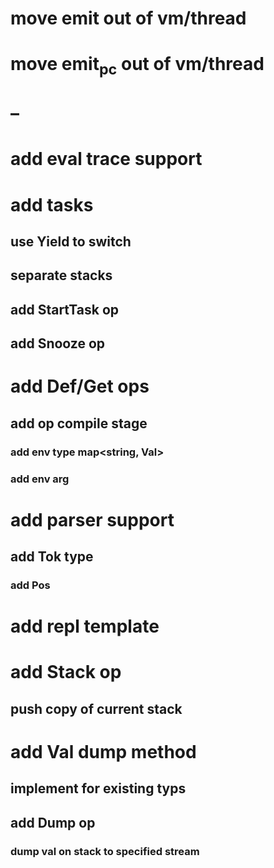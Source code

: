 * move emit out of vm/thread
* move emit_pc out of vm/thread
* --
* add eval trace support
* add tasks
** use Yield to switch
** separate stacks
** add StartTask op
** add Snooze op
* add Def/Get ops
** add op compile stage
*** add env type map<string, Val>
*** add env arg
* add parser support
** add Tok type
*** add Pos
* add repl template
* add Stack op
** push copy of current stack
* add Val dump method
** implement for existing typs
** add Dump op
*** dump val on stack to specified stream

